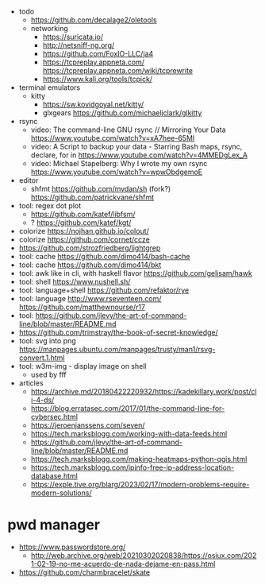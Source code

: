 - todo
  - https://github.com/decalage2/oletools
  - networking
    - https://suricata.io/
    - http://netsniff-ng.org/
    - https://github.com/FoxIO-LLC/ja4
    - https://tcpreplay.appneta.com/
      https://tcpreplay.appneta.com/wiki/tcprewrite
    - https://www.kali.org/tools/tcpick/

- terminal emulators
  - kitty
    - https://sw.kovidgoyal.net/kitty/
    - glxgears https://github.com/michaeljclark/glkitty

- rsync
  - video: The command-line GNU rsync // Mirroring Your Data  https://www.youtube.com/watch?v=xA7hee-65MI
  - video: A Script to backup your data - Starring Bash maps, rsync, declare, for in https://www.youtube.com/watch?v=4MMEDgLex_A
  - video: Michael Stapelberg: Why I wrote my own rsync https://www.youtube.com/watch?v=wpwObdgemoE

- editor
  - shfmt
    https://github.com/mvdan/sh
    (fork?) https://github.com/patrickvane/shfmt

- tool: regex dot plot
  - https://github.com/katef/libfsm/
  - ? https://github.com/katef/kgt/

- colorize https://nojhan.github.io/colout/
- colorize https://github.com/cornet/ccze
- https://github.com/strozfriedberg/lightgrep
- tool: cache https://github.com/dimo414/bash-cache
- tool: cache https://github.com/dimo414/bkt
- tool: awk like in cli, with haskell flavor https://github.com/gelisam/hawk
- tool: shell https://www.nushell.sh/
- tool: language+shell https://github.com/refaktor/rye
- tool: language http://www.rseventeen.com/ https://github.com/matthewnourse/r17
- tool: https://github.com/jlevy/the-art-of-command-line/blob/master/README.md
- https://github.com/trimstray/the-book-of-secret-knowledge/
- tool: svg into png https://manpages.ubuntu.com/manpages/trusty/man1/rsvg-convert.1.html
- tool: w3m-img - display image on shell
  - used by fff

- articles
  - https://archive.md/20180422220932/https://kadekillary.work/post/cli-4-ds/
  - https://blog.erratasec.com/2017/01/the-command-line-for-cybersec.html
  - https://jeroenjanssens.com/seven/
  - https://tech.marksblogg.com/working-with-data-feeds.html
  - https://github.com/jlevy/the-art-of-command-line/blob/master/README.md
  - https://tech.marksblogg.com/making-heatmaps-python-qgis.html
  - https://tech.marksblogg.com/ipinfo-free-ip-address-location-database.html
  - https://exple.tive.org/blarg/2023/02/17/modern-problems-require-modern-solutions/

* pwd manager
- https://www.passwordstore.org/
  - http://web.archive.org/web/20210302020838/https://osiux.com/2021-02-19-no-me-acuerdo-de-nada-dejame-en-pass.html
- https://github.com/charmbracelet/skate
